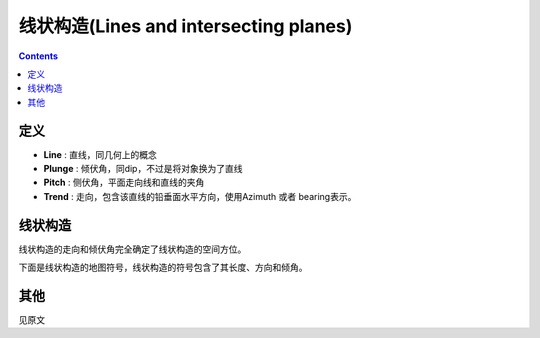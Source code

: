 线状构造(Lines and intersecting planes)
==============================================

.. contents:: 

定义
----------------

* **Line** : 直线，同几何上的概念
* **Plunge** : 倾伏角，同dip，不过是将对象换为了直线
* **Pitch** : 侧伏角，平面走向线和直线的夹角
* **Trend** : 走向，包含该直线的铅垂面水平方向，使用Azimuth 或者 bearing表示。

.. image:: ./images/概念示意图3.png
    :align: center
    :alt: 概念示意图

线状构造 
---------------------

线状构造的走向和倾伏角完全确定了线状构造的空间方位。

下面是线状构造的地图符号，线状构造的符号包含了其长度、方向和倾角。

.. image:: ./images/产状符号3.png
    :align: center
    :alt: 直线的产状符号

其他
-------------

见原文
